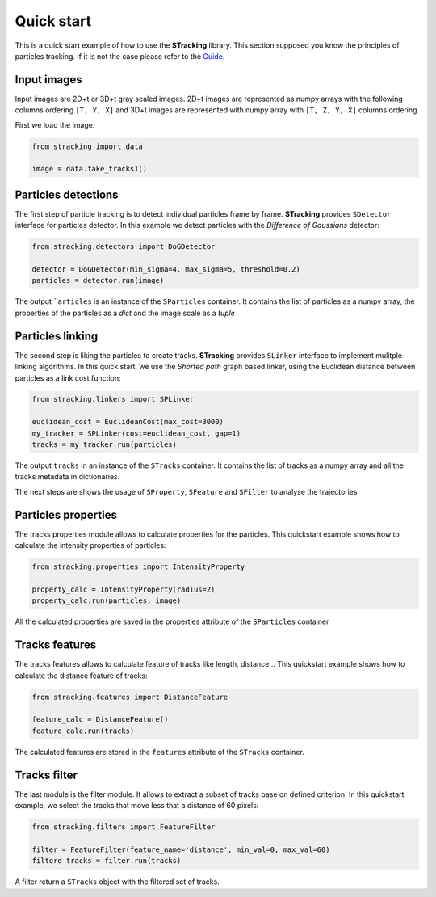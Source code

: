 Quick start
===========

This is a quick start example of how to use the **STracking** library. This section supposed you know the principles
of particles tracking. If it is not the case please refer to the
`Guide <guide>`_.

Input images
------------
Input images are 2D+t or 3D+t gray scaled images. 2D+t images are represented as numpy arrays with the following
columns ordering ``[T, Y, X]`` and 3D+t images are represented with numpy array with ``[T, Z, Y, X]`` columns ordering

First we load the image:

.. code-block:: python3

    from stracking import data

    image = data.fake_tracks1()


Particles detections
--------------------
The first step of particle tracking is to detect individual particles frame by frame.
**STracking** provides ``SDetector`` interface for particles detector. In this example we detect particles with the
*Difference of Gaussians* detector:

.. code-block:: python3

    from stracking.detectors import DoGDetector

    detector = DoGDetector(min_sigma=4, max_sigma=5, threshold=0.2)
    particles = detector.run(image)


The output ```articles`` is an instance of the ``SParticles`` container. It contains the list of particles as a numpy
array, the properties of the particles as a *dict* and the image scale as a *tuple*

Particles linking
-----------------
The second step is liking the particles to create tracks.
**STracking** provides ``SLinker`` interface to implement mulitple linking algorithms. In this quick start, we use the
*Shorted path* graph based linker, using the Euclidean distance between particles as a link cost function:

.. code-block:: python3

    from stracking.linkers import SPLinker

    euclidean_cost = EuclideanCost(max_cost=3000)
    my_tracker = SPLinker(cost=euclidean_cost, gap=1)
    tracks = my_tracker.run(particles)


The output ``tracks`` in an instance of the ``STracks`` container. It contains the list of tracks as a numpy array and
all the tracks metadata in dictionaries.

The next steps are shows the usage of ``SProperty``, ``SFeature`` and ``SFilter`` to analyse the trajectories

Particles properties
--------------------
The tracks properties module allows to calculate properties for the particles. This quickstart example
shows how to calculate the intensity properties of particles:

.. code-block:: python3

    from stracking.properties import IntensityProperty

    property_calc = IntensityProperty(radius=2)
    property_calc.run(particles, image)

All the calculated properties are saved in the properties attribute of the ``SParticles`` container

Tracks features
---------------
The tracks features allows to calculate feature of tracks like length, distance... This quickstart example shows how
to calculate the distance feature of tracks:

.. code-block:: python3

    from stracking.features import DistanceFeature

    feature_calc = DistanceFeature()
    feature_calc.run(tracks)

The calculated features are stored in the ``features`` attribute of the ``STracks`` container.

Tracks filter
-------------
The last module is the filter module. It allows to extract a subset of tracks base on defined criterion. In this
quickstart example, we select the tracks that move less that a distance of 60 pixels:

.. code-block:: python3

    from stracking.filters import FeatureFilter

    filter = FeatureFilter(feature_name='distance', min_val=0, max_val=60)
    filterd_tracks = filter.run(tracks)

A filter return a ``STracks`` object with the filtered set of tracks.